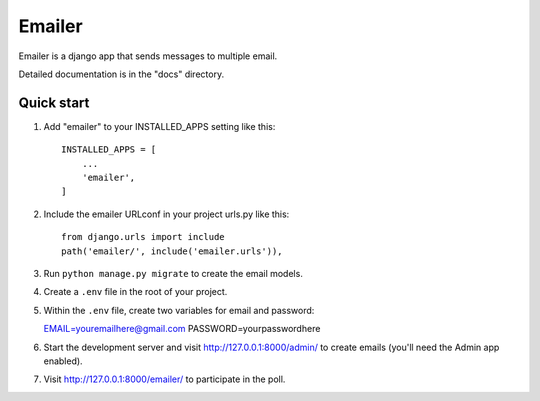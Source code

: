 =====
Emailer
=====

Emailer is a django app that sends messages to multiple email.

Detailed documentation is in the "docs" directory.

Quick start
-----------

1. Add "emailer" to your INSTALLED_APPS setting like this::

    INSTALLED_APPS = [
        ...
        'emailer',
    ]

2. Include the emailer URLconf in your project urls.py like this::

    from django.urls import include
    path('emailer/', include('emailer.urls')),

3. Run ``python manage.py migrate`` to create the email models.

4. Create a ``.env`` file in the root of your project.

5. Within the ``.env`` file, create two variables for email and password::

   EMAIL=youremailhere@gmail.com
   PASSWORD=yourpasswordhere

6. Start the development server and visit http://127.0.0.1:8000/admin/
   to create emails (you'll need the Admin app enabled).

7. Visit http://127.0.0.1:8000/emailer/ to participate in the poll.
